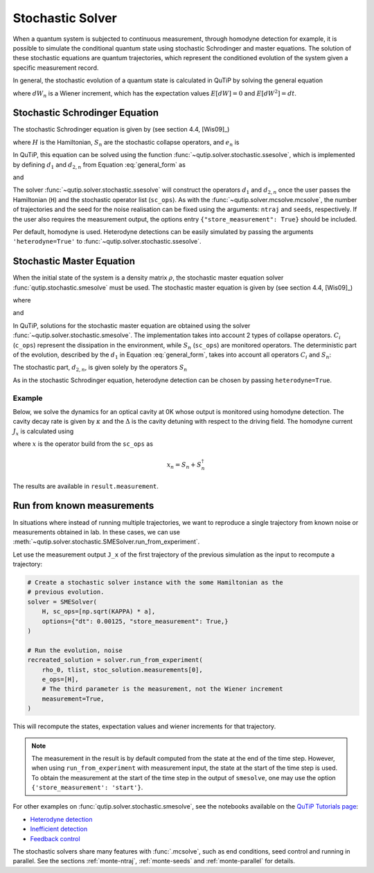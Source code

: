 .. _stochastic:

*******************************************
Stochastic Solver
*******************************************

.. _stochastic-intro:

When a quantum system is subjected to continuous measurement, through homodyne detection for example, it is possible to simulate the conditional quantum state using stochastic Schrodinger and master equations.
The solution of these stochastic equations are quantum trajectories, which represent the conditioned evolution of the system given a specific measurement record.

In general, the stochastic evolution of a quantum state is calculated in
QuTiP by solving the general equation

.. math::
    :label: general_form

    d \rho (t) = d_1 \rho \, dt + \sum_n d_{2,n} \rho \, dW_n,

where :math:`dW_n` is a Wiener increment, which has the expectation values :math:`E[dW] = 0` and :math:`E[dW^2] = dt`.

Stochastic Schrodinger Equation
===============================

.. _sse-solver:

The stochastic Schrodinger equation is given by (see section 4.4, [Wis09]_)

.. math::
    :label: jump_ssesolve

    d \psi(t) = - i H \psi(t) dt
                - \sum_n \left( \frac{S_n^\dagger S_n}{2} -\frac{e_n}{2} S_n
                + \frac{e_n^2}{8} \right) \psi(t) dt
                + \sum_n \left( S_n - \frac{e_n}{2} \right) \psi(t) dW_n,

where :math:`H` is the Hamiltonian, :math:`S_n` are the stochastic collapse operators, and :math:`e_n` is

.. math::
   :label: jump_matrix_element

   e_n = \left<\psi(t)|S_n + S_n^\dagger|\psi(t)\right>

In QuTiP, this equation can be solved using the function :func:`~qutip.solver.stochastic.ssesolve`,
which is implemented by defining :math:`d_1` and :math:`d_{2,n}` from Equation :eq:`general_form` as

.. math::
    :label: d1_def

    d_1 = -iH - \frac{1}{2} \sum_n \left(S_n^\dagger S_n - e_n S_n + \frac{e_i^2}{4} \right),

and

.. math::
    :label: d2_def

    d_{2, n} = S_n - \frac{e_n}{2}.

The solver :func:`~qutip.solver.stochastic.ssesolve` will construct the operators
:math:`d_1` and :math:`d_{2,n}` once the user passes the Hamiltonian (``H``) and
the stochastic operator list (``sc_ops``). As with the :func:`~qutip.solver.mcsolve.mcsolve`,
the number of trajectories and the seed for the noise realisation can be fixed using
the arguments: ``ntraj`` and ``seeds``, respectively. If the user also requires the
measurement output, the options entry ``{"store_measurement": True}`` should be included.

Per default, homodyne is used. Heterodyne detections can be easily simulated by passing
the arguments ``'heterodyne=True'`` to :func:`~qutip.solver.stochastic.ssesolve`.

..
    Examples of how to solve the stochastic Schrodinger equation using QuTiP
    can be found in this `development notebook <...TODO-Merge 61...>`_.

Stochastic Master Equation
==========================

.. Stochastic Master equation

When the initial state of the system is a density matrix :math:`\rho`, the stochastic master equation solver :func:`qutip.stochastic.smesolve` must be used.
The stochastic master equation is given by (see section 4.4, [Wis09]_)

.. math::
   :label: stochastic_master

    d \rho (t) = -i[H, \rho(t)] dt + D[A]\rho(t) dt + \mathcal{H}[A]\rho dW(t)

where

.. math::
    :label: dissipator

    D[A] \rho = \frac{1}{2} \left[2 A \rho A^\dagger
               - \rho A^\dagger A - A^\dagger A \rho \right],

and

.. math::
    :label: h_cal

    \mathcal{H}[A]\rho = A\rho(t) + \rho(t) A^\dagger - \mathrm{tr}[A\rho(t) + \rho(t) A^\dagger].


In QuTiP, solutions for the stochastic master equation are obtained using the solver
:func:`~qutip.solver.stochastic.smesolve`. The implementation takes into account 2
types of collapse operators. :math:`C_i` (``c_ops``) represent the dissipation in
the environment, while :math:`S_n` (``sc_ops``) are monitored operators.
The deterministic part of the evolution, described by the :math:`d_1` in Equation
:eq:`general_form`, takes into account all operators :math:`C_i` and :math:`S_n`:

.. math::
    :label: liouvillian

    d_1 = - i[H(t),\rho(t)]
                 + \sum_i D[C_i]\rho
                 + \sum_n D[S_n]\rho,


The stochastic part, :math:`d_{2,n}`, is given solely by the operators :math:`S_n`

.. math::
    :label: stochastic_smesolve

    d_{2,n} = S_n \rho(t) + \rho(t) S_n^\dagger - \mathrm{tr}\left(S_n \rho (t)
                     + \rho(t) S_n^\dagger \right)\,\rho(t).

As in the stochastic Schrodinger equation, heterodyne detection can be chosen by passing ``heterodyne=True``.

Example
-------

Below, we solve the dynamics for an optical cavity at 0K whose output is monitored
using homodyne detection. The cavity decay rate is given by :math:`\kappa` and the
:math:`\Delta` is the cavity detuning with respect to the driving field.
The homodyne current :math:`J_x` is calculated using

.. math::
    :label: measurement_result

    J_x = \langle x \rangle + dW / dt,

where :math:`x` is the operator build from the ``sc_ops`` as

.. math::

    x_n = S_n + S_n^\dagger


The results are available in ``result.measurement``.

.. plot::
    :context: reset


    # parameters
    DIM = 20               # Hilbert space dimension
    DELTA = 5 * 2 * np.pi  # cavity detuning
    KAPPA = 2              # cavity decay rate
    INTENSITY = 4          # intensity of initial state
    NUMBER_OF_TRAJECTORIES = 500

    # operators
    a = destroy(DIM)
    x = a + a.dag()
    H = DELTA * a.dag() * a

    rho_0 = coherent(DIM, np.sqrt(INTENSITY))
    times = np.arange(0, 1, 0.0025)

    stoc_solution = smesolve(
        H, rho_0, times,
        c_ops=[],
        sc_ops=[np.sqrt(KAPPA) * a],
        e_ops=[x],
        ntraj=NUMBER_OF_TRAJECTORIES,
        options={"dt": 0.00125, "store_measurement": True,}
    )

    fig, ax = plt.subplots()
    ax.set_title('Stochastic Master Equation - Homodyne Detection')
    ax.plot(times[1:], np.array(stoc_solution.measurement).mean(axis=0)[0, :].real,
            'r', lw=2, label=r'$J_x$')
    ax.plot(times, stoc_solution.expect[0], 'k', lw=2,
            label=r'$\langle x \rangle$')
    ax.set_xlabel('Time')
    ax.legend()


Run from known measurements
===========================

In situations where instead of running multiple trajectories, we want to reproduce a single trajectory from known noise or measurements obtained in lab.
In these cases, we can use :meth:`~qutip.solver.stochastic.SMESolver.run_from_experiment`.

Let use the measurement output ``J_x`` of the first trajectory of the previous simulation as the input to recompute a trajectory:

.. code-block::

    # Create a stochastic solver instance with the some Hamiltonian as the
    # previous evolution.
    solver = SMESolver(
        H, sc_ops=[np.sqrt(KAPPA) * a],
        options={"dt": 0.00125, "store_measurement": True,}
    )

    # Run the evolution, noise
    recreated_solution = solver.run_from_experiment(
        rho_0, tlist, stoc_solution.measurements[0],
        e_ops=[H],
        # The third parameter is the measurement, not the Wiener increment
        measurement=True,
    )

This will recompute the states, expectation values and wiener increments for that trajectory.

.. note::

  The measurement in the result is by default computed from the state at the end of the time step.
  However, when using ``run_from_experiment`` with measurement input, the state at the start of the time step is used.
  To obtain the measurement at the start of the time step in the output of ``smesolve``, one may use the option ``{'store_measurement': 'start'}``.


For other examples on :func:`qutip.solver.stochastic.smesolve`, see the
notebooks available on the `QuTiP Tutorials page <https://qutip.org/tutorials.html>`_:

* `Heterodyne detection <https://nbviewer.org/urls/qutip.org/qutip-tutorials/tutorials-v5/time-evolution/015_smesolve-heterodyne.ipynb>`_
* `Inefficient detection <https://nbviewer.org/urls/qutip.org/qutip-tutorials/tutorials-v5/time-evolution/016_smesolve-inefficient-detection.ipynb>`_
* `Feedback control <https://github.com/jrjohansson/reproduced-papers/blob/master/Reproduce-SIAM-JCO-46-445-2007-Mirrahimi.ipynb>`_


The stochastic solvers share many features with :func:`.mcsolve`, such as
end conditions, seed control and running in parallel. See the sections
:ref:`monte-ntraj`, :ref:`monte-seeds` and :ref:`monte-parallel` for details.

.. plot::
    :context: reset
    :include-source: false
    :nofigs:
